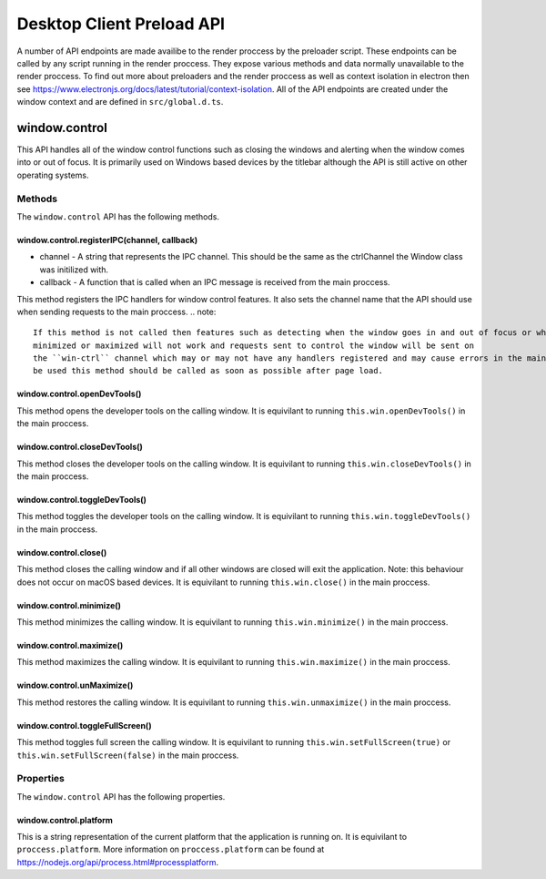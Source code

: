 Desktop Client Preload API
==========================

A number of API endpoints are made availibe to the render proccess by the preloader script.
These endpoints can be called by any script running in the render proccess. They expose various
methods and data normally unavailable to the render proccess. To find out more about preloaders
and the render proccess as well as context isolation in electron then see https://www.electronjs.org/docs/latest/tutorial/context-isolation. 
All of the API endpoints are created under the window context and are defined in ``src/global.d.ts``.

window.control
--------------

This API handles all of the window control functions such as closing the windows and alerting
when the window comes into or out of focus. It is primarily used on Windows based devices by
the titlebar although the API is still active on other operating systems.

Methods
^^^^^^^

The ``window.control`` API has the following methods.

window.control.registerIPC(channel, callback)
"""""""""""""""""""""""""""""""""""""""""""""

* channel - A string that represents the IPC channel. This should be the same as the ctrlChannel the Window class was initilized with.
* callback - A function that is called when an IPC message is received from the main proccess. 

This method registers the IPC handlers for window control features. It also sets the channel 
name that the API should use when sending requests to the main proccess. 
.. note::
    
    If this method is not called then features such as detecting when the window goes in and out of focus or when it is 
    minimized or maximized will not work and requests sent to control the window will be sent on 
    the ``win-ctrl`` channel which may or may not have any handlers registered and may cause errors in the main proccess as well as the render proccess. If the ``window.control`` API is to
    be used this method should be called as soon as possible after page load.

window.control.openDevTools()
""""""""""""""""""""""""""""""

This method opens the developer tools on the calling window. It is equivilant to running ``this.win.openDevTools()`` in the main proccess.

window.control.closeDevTools()
""""""""""""""""""""""""""""""

This method closes the developer tools on the calling window. It is equivilant to running ``this.win.closeDevTools()`` in the main proccess.

window.control.toggleDevTools()
""""""""""""""""""""""""""""""""

This method toggles the developer tools on the calling window. It is equivilant to running ``this.win.toggleDevTools()`` in the main proccess.

window.control.close()
"""""""""""""""""""""""

This method closes the calling window and if all other windows are closed will exit the application. Note: this behaviour does not occur on macOS based devices. It is equivilant to running ``this.win.close()`` in the main proccess.

window.control.minimize()
""""""""""""""""""""""""""""""

This method minimizes the calling window. It is equivilant to running ``this.win.minimize()`` in the main proccess.

window.control.maximize()
""""""""""""""""""""""""""""""

This method maximizes the calling window. It is equivilant to running ``this.win.maximize()`` in the main proccess.

window.control.unMaximize()
""""""""""""""""""""""""""""""

This method restores the calling window. It is equivilant to running ``this.win.unmaximize()`` in the main proccess.

window.control.toggleFullScreen()
""""""""""""""""""""""""""""""""""

This method toggles full screen the calling window. It is equivilant to running ``this.win.setFullScreen(true)`` or ``this.win.setFullScreen(false)`` in the main proccess.

Properties
^^^^^^^^^^

The ``window.control`` API has the following properties.

window.control.platform
""""""""""""""""""""""""

This is a string representation of the current platform that the application is running on. It
is equivilant to ``proccess.platform``. More information on ``proccess.platform`` can be found 
at https://nodejs.org/api/process.html#processplatform.

